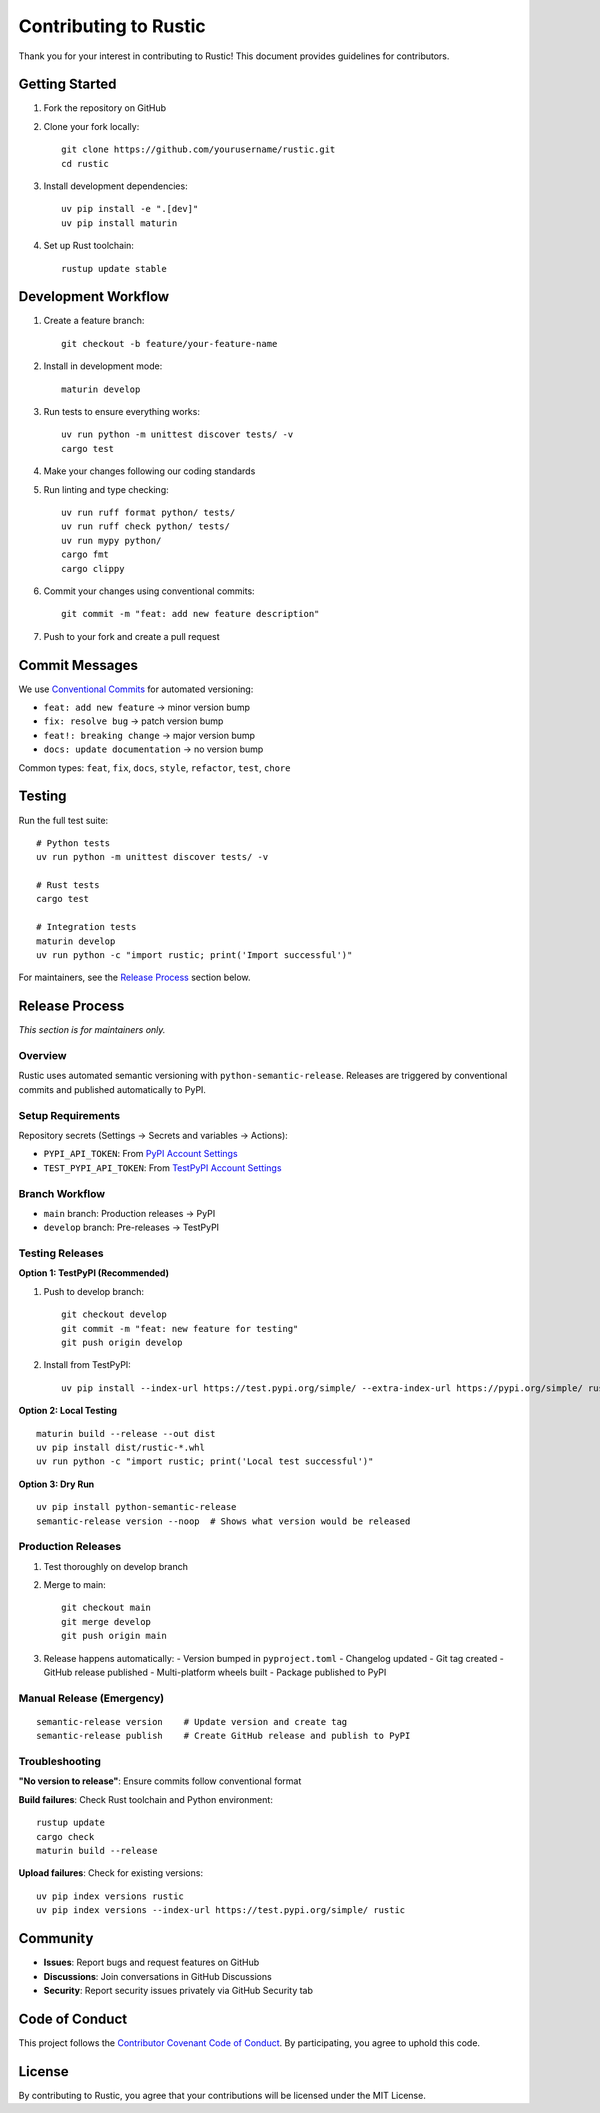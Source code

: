 Contributing to Rustic
====================

Thank you for your interest in contributing to Rustic! This document provides guidelines for contributors.

Getting Started
---------------

1. Fork the repository on GitHub
2. Clone your fork locally::

    git clone https://github.com/yourusername/rustic.git
    cd rustic

3. Install development dependencies::

    uv pip install -e ".[dev]"
    uv pip install maturin

4. Set up Rust toolchain::

    rustup update stable

Development Workflow
--------------------

1. Create a feature branch::

    git checkout -b feature/your-feature-name

2. Install in development mode::

    maturin develop

3. Run tests to ensure everything works::

    uv run python -m unittest discover tests/ -v
    cargo test

4. Make your changes following our coding standards

5. Run linting and type checking::

    uv run ruff format python/ tests/
    uv run ruff check python/ tests/
    uv run mypy python/
    cargo fmt
    cargo clippy

6. Commit your changes using conventional commits::

    git commit -m "feat: add new feature description"

7. Push to your fork and create a pull request

Commit Messages
--------------

We use `Conventional Commits <https://www.conventionalcommits.org/>`_ for automated versioning:

- ``feat: add new feature`` → minor version bump
- ``fix: resolve bug`` → patch version bump  
- ``feat!: breaking change`` → major version bump
- ``docs: update documentation`` → no version bump

Common types: ``feat``, ``fix``, ``docs``, ``style``, ``refactor``, ``test``, ``chore``

Testing
-------

Run the full test suite::

    # Python tests
    uv run python -m unittest discover tests/ -v
    
    # Rust tests
    cargo test
    
    # Integration tests
    maturin develop
    uv run python -c "import rustic; print('Import successful')"

For maintainers, see the `Release Process`_ section below.

Release Process
---------------

*This section is for maintainers only.*

Overview
~~~~~~~~

Rustic uses automated semantic versioning with ``python-semantic-release``. Releases are triggered by conventional commits and published automatically to PyPI.

Setup Requirements
~~~~~~~~~~~~~~~~~~

Repository secrets (Settings → Secrets and variables → Actions):

- ``PYPI_API_TOKEN``: From `PyPI Account Settings <https://pypi.org/manage/account/token/>`_
- ``TEST_PYPI_API_TOKEN``: From `TestPyPI Account Settings <https://test.pypi.org/manage/account/token/>`_

Branch Workflow
~~~~~~~~~~~~~~~

- ``main`` branch: Production releases → PyPI
- ``develop`` branch: Pre-releases → TestPyPI

Testing Releases
~~~~~~~~~~~~~~~~

**Option 1: TestPyPI (Recommended)**

1. Push to develop branch::

    git checkout develop
    git commit -m "feat: new feature for testing"
    git push origin develop

2. Install from TestPyPI::

    uv pip install --index-url https://test.pypi.org/simple/ --extra-index-url https://pypi.org/simple/ rustic

**Option 2: Local Testing**

::

    maturin build --release --out dist
    uv pip install dist/rustic-*.whl
    uv run python -c "import rustic; print('Local test successful')"

**Option 3: Dry Run**

::

    uv pip install python-semantic-release
    semantic-release version --noop  # Shows what version would be released

Production Releases
~~~~~~~~~~~~~~~~~~~

1. Test thoroughly on develop branch
2. Merge to main::

    git checkout main
    git merge develop
    git push origin main

3. Release happens automatically:
   - Version bumped in ``pyproject.toml``
   - Changelog updated
   - Git tag created
   - GitHub release published
   - Multi-platform wheels built
   - Package published to PyPI

Manual Release (Emergency)
~~~~~~~~~~~~~~~~~~~~~~~~~~

::

    semantic-release version    # Update version and create tag
    semantic-release publish    # Create GitHub release and publish to PyPI

Troubleshooting
~~~~~~~~~~~~~~~

**"No version to release"**: Ensure commits follow conventional format

**Build failures**: Check Rust toolchain and Python environment::

    rustup update
    cargo check
    maturin build --release

**Upload failures**: Check for existing versions::

    uv pip index versions rustic
    uv pip index versions --index-url https://test.pypi.org/simple/ rustic

Community
---------

- **Issues**: Report bugs and request features on GitHub
- **Discussions**: Join conversations in GitHub Discussions
- **Security**: Report security issues privately via GitHub Security tab

Code of Conduct
---------------

This project follows the `Contributor Covenant Code of Conduct <https://www.contributor-covenant.org/version/2/1/code_of_conduct/>`_. 
By participating, you agree to uphold this code.

License
-------

By contributing to Rustic, you agree that your contributions will be licensed under the MIT License.